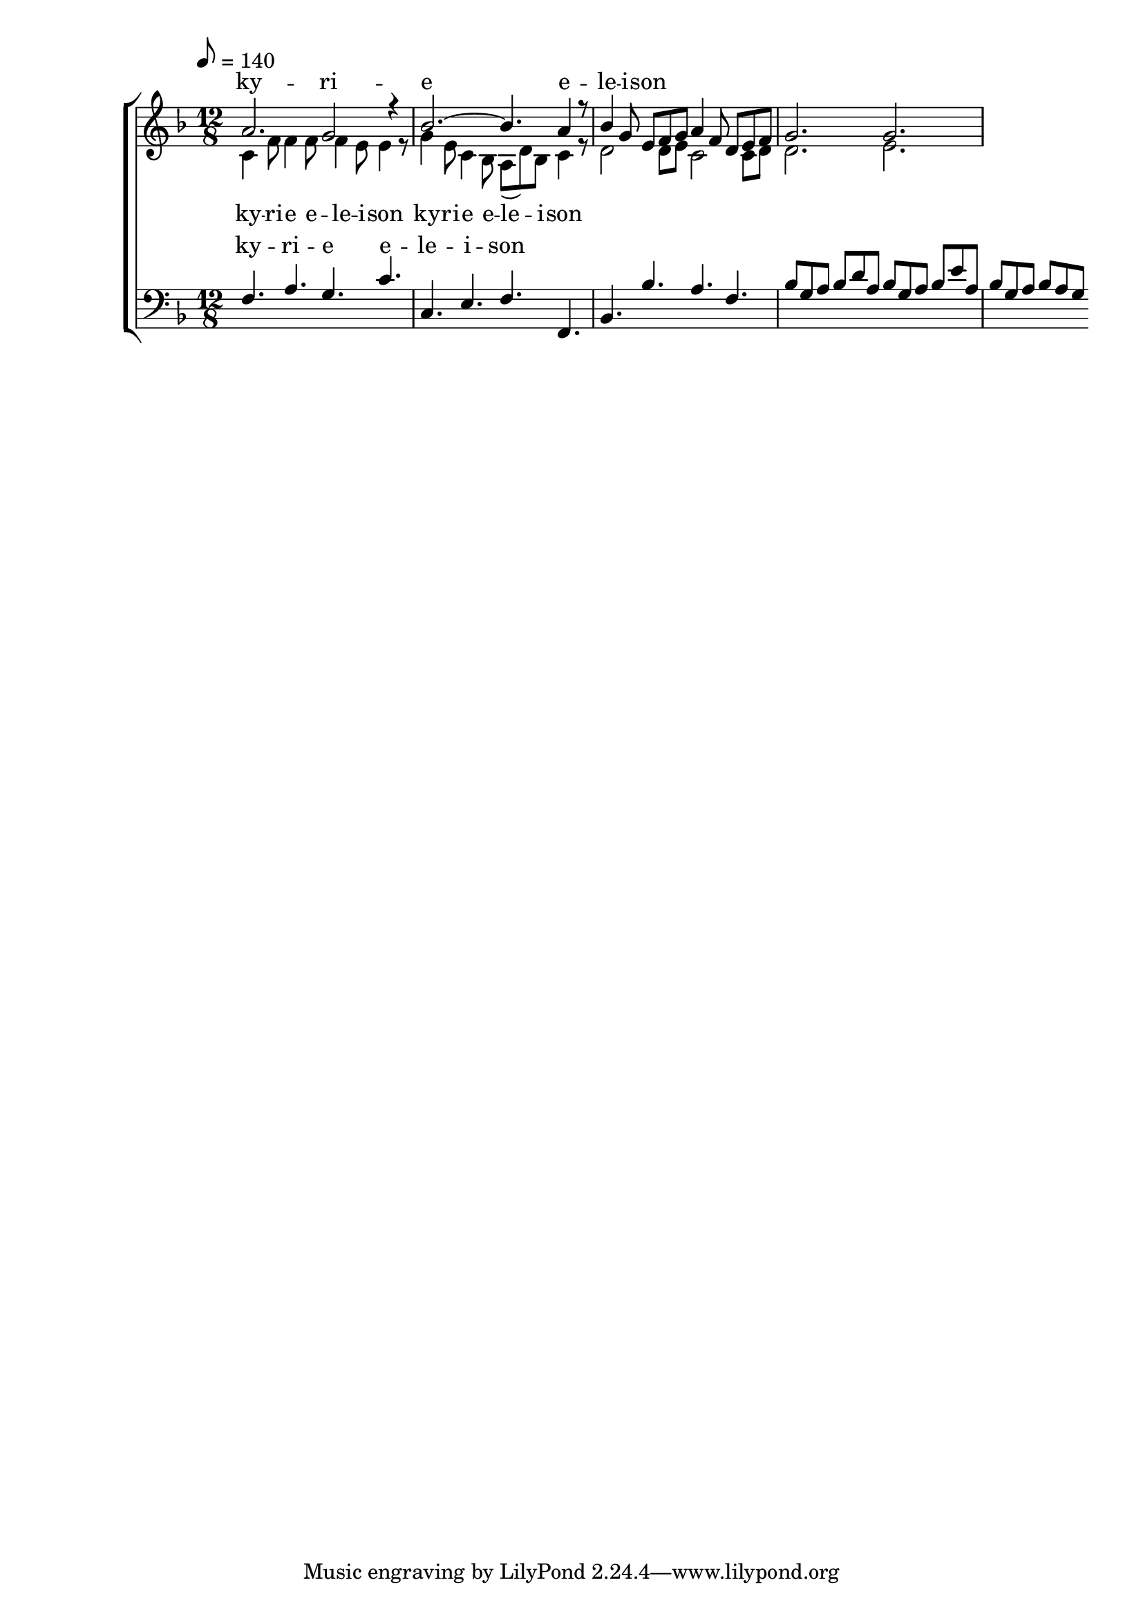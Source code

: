 \version "2.18.2"

global = {
	\key f \major
	\time 12/8
	\tempo 8 = 140
}

soprano_music = \relative c'' {
	a2. g2 r4 |
	bes2.~ bes4. a4 r8 |
	bes4 g8 e8 f8 g8 a4 f8 d8 e8 f8 |
	g2. g2. |
}

soprano_words = \lyricmode {
	ky -- ri -- e e -- le -- i -- son
}

alto_music = \relative c' {
	c4 f8 f4 f8 f4 e8 e4 r8 |
	g4 e8 c4 bes8 a8( d8) bes8 c4 r8 |
	d2 d8 e8 c2 c8 d8 |
	d2. e2. |
}

alto_words = \lyricmode {
	ky -- ri -- e e -- le -- i -- son
	ky -- ri -- e e -- le -- i -- son
}

baritone_music = \relative c {
	f4. a4. g4. c4. |
	c,4. e4. f4. f,4. |
	bes4. bes'4. a4. f4. |
	bes8 g8 a8 bes8 d8 a8 bes8 g8 a8 bes8 e8 a,8 |
	bes8 g8 a8 bes8 a8 g8 

}

baritone_words = \lyricmode {
	ky -- ri -- e e -- le -- i -- son
}

\score {
	<<
		\new ChoirStaff <<
			\new Lyrics = "sopranos" \with {
				\override VerticalAxisGroup.staff-affinity = #DOWN
			}

			\new Staff \with { midiInstrument = #"oboe" } <<
				\new Voice = "sopranos" {
					\voiceOne
					<< \global \soprano_music >>
				}
				\new Voice = "altos" {
					\voiceTwo
					<< \global \alto_music >>
				}
			>>
			\new Lyrics = "altos"
			\new Lyrics = "baritones" \with {
				\override VerticalAxisGroup.staff-affinity = #DOWN
			}
			\new Staff \with { midiInstrument = #"oboe" } <<
				\new Voice = "baritones" {
					\voiceThree
					<< \global \clef "bass" \baritone_music >>
				}
			>>
			\context Lyrics = "sopranos" \lyricsto "sopranos" \soprano_words
			\context Lyrics = "altos" \lyricsto "altos" \alto_words
			\context Lyrics = "baritones" \lyricsto "baritones" \baritone_words
		>>

%{
		\new PianoStaff <<
			\new Staff \with { midiInstrument = #"oboe" } <<
				\set Staff.printPartCombineTexts = ##f
				\partcombine
				<< \global \soprano_music >>
				<< \global \alto_music >>
			>>
			\new Staff \with { midiInstrument = #"oboe" } <<
				\clef "bass"
				<< \global \baritone_music >>
			>>
		>>
		%}
	>>
	\midi {}
	\layout {}
}

